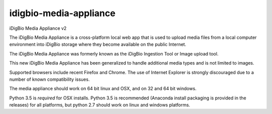idigbio-media-appliance
=======================
iDigBio Media Appliance v2

The iDigBio Media Appliance is a cross-platform local web app that is used to upload media files from a local computer environment into iDigBio storage where they become available on the public Internet.

The iDigBio Media Appliance was formerly known as the iDigBio Ingestion Tool or Image upload tool.

This new iDigBio Media Appliance has been generalized to handle additional media types and is not limited to images.

Supported browsers include recent Firefox and Chrome.  The use of Internet Explorer is strongly discouraged due to a number of known compatibility issues.

The media appliance should work on 64 bit linux and OSX, and on 32 and 64 bit windows.

Python 3.5 is *required* for OSX installs. Python 3.5 is recommended (Anaconda install packaging is provided in the releases) for all platforms, but python 2.7 should work on linux and windows platforms.
